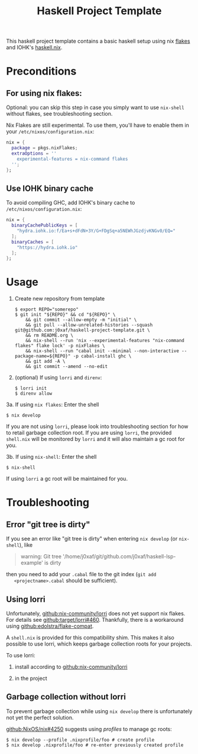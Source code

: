 #+TITLE: Haskell Project Template

This haskell project template contains a basic haskell setup using nix [[https://nixos.wiki/wiki/Flakes][flakes]]
and IOHK's [[https://github.com/input-output-hk/haskell.nix][haskell.nix]].

* Preconditions

** For using nix flakes:

   Optional: you can skip this step in case you simply want to use ~nix-shell~
   without flakes, see troubleshooting section.

   Nix Flakes are still experimental. To use them, you'll have to enable them in
   your ~/etc/nixos/configuration.nix~:

   #+begin_src nix
     nix = {
       package = pkgs.nixFlakes;
       extraOptions = ''
         experimental-features = nix-command flakes
       '';
     };
   #+end_src

** Use IOHK binary cache

   To avoid compiling GHC, add IOHK's binary cache to
   ~/etc/nixos/configuration.nix~:

   #+begin_src nix
      nix = {
        binaryCachePublicKeys = [
          "hydra.iohk.io:f/Ea+s+dFdN+3Y/G+FDgSq+a5NEWhJGzdjvKNGv0/EQ="
        ];
        binaryCaches = [
          "https://hydra.iohk.io"
        ];
      };
   #+end_src

* Usage

  1. Create new repository from template

     #+begin_src shell
       $ export REPO="somerepo" 
       $ git init "${REPO}" && cd "${REPO}" \
           && git commit --allow-empty -m "initial" \
           && git pull --allow-unrelated-histories --squash git@github.com:j0xaf/haskell-project-template.git \
           && rm README.org \
           && nix-shell --run 'nix --experimental-features "nix-command flakes" flake lock' -p nixFlakes \
           && nix-shell --run "cabal init --minimal --non-interactive --package-name=${REPO}" -p cabal-install ghc \
           && git add -A \
           && git commit --amend --no-edit
     #+end_src

  2. (optional) If using ~lorri~ and ~direnv~:
    
     #+begin_src shell
       $ lorri init
       $ direnv allow
     #+end_src

  3a. If using ~nix flakes~: Enter the shell

      #+begin_src shell
      $ nix develop
      #+end_src

      If you are not using ~lorri~, please look into troubleshooting section for
      how to retail garbage collection root. If you are using ~lorri~, the
      provided ~shell.nix~ will be monitored by ~lorri~ and it will also
      maintain a gc root for you.

  3b. If using ~nix-shell~: Enter the shell
  
      #+begin_src shell
      $ nix-shell
      #+end_src

      If using ~lorri~ a gc root will be maintained for you.

* Troubleshooting

** Error "git tree is dirty"

   If you see an error like "git tree is dirty" when entering ~nix develop~ (or
   ~nix-shell~), like

   #+begin_quote
   warning: Git tree '/home/j0xaf/git/github.com/j0xaf/haskell-lsp-example' is dirty
   #+end_quote

   then you need to add your ~.cabal~ file to the git index (~git add
   <projectname>.cabal~ should be sufficient).

** Using lorri

   Unfortunately, [[https://github.com/nix-community/lorri][github:nix-community/lorri]] does not yet support nix flakes.
   For details see [[https://github.com/target/lorri/issues/460][github:target/lorri#460]]. Thankfully, there is a workaround using
   [[https://github.com/edolstra/flake-compat][github:edolstra/flake-compat]].
   
   A ~shell.nix~ is provided for this compatibility shim. This makes it also
   possible to use lorri, which keeps garbage collection roots for your projects. 

   To use lorri:

   1. install according to [[https://github.com/nix-community/lorri][github:nix-community/lorri]]

   2. in the project 

** Garbage collection without lorri
  
   To prevent garbage collection while using ~nix develop~ there is
   unfortunately not yet the perfect solution. 

   [[https://github.com/NixOS/nix/issues/4250][github:NixOS/nix#4250]] suggests using /profiles/ to manage gc roots:

   #+begin_src shell
     $ nix develop --profile .nixprofile/foo # create profile
     $ nix develop .nixprofile/foo # re-enter previously created profile
   #+end_src
